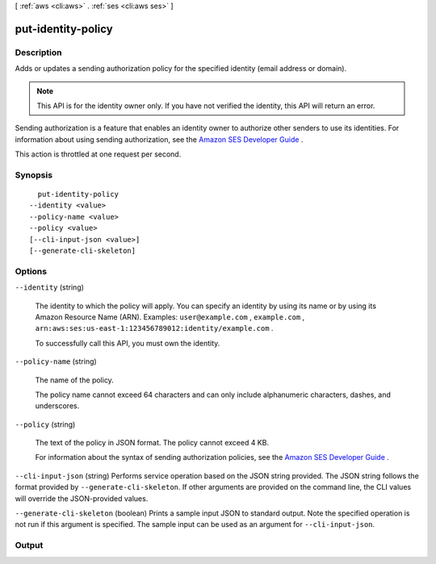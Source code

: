 [ :ref:`aws <cli:aws>` . :ref:`ses <cli:aws ses>` ]

.. _cli:aws ses put-identity-policy:


*******************
put-identity-policy
*******************



===========
Description
===========



Adds or updates a sending authorization policy for the specified identity (email address or domain).

 

.. note::

  This API is for the identity owner only. If you have not verified the identity, this API will return an error.

 

Sending authorization is a feature that enables an identity owner to authorize other senders to use its identities. For information about using sending authorization, see the `Amazon SES Developer Guide`_ .

 

This action is throttled at one request per second.



========
Synopsis
========

::

    put-identity-policy
  --identity <value>
  --policy-name <value>
  --policy <value>
  [--cli-input-json <value>]
  [--generate-cli-skeleton]




=======
Options
=======

``--identity`` (string)


  The identity to which the policy will apply. You can specify an identity by using its name or by using its Amazon Resource Name (ARN). Examples: ``user@example.com`` , ``example.com`` , ``arn:aws:ses:us-east-1:123456789012:identity/example.com`` .

   

  To successfully call this API, you must own the identity.

  

``--policy-name`` (string)


  The name of the policy.

   

  The policy name cannot exceed 64 characters and can only include alphanumeric characters, dashes, and underscores.

  

``--policy`` (string)


  The text of the policy in JSON format. The policy cannot exceed 4 KB.

   

  For information about the syntax of sending authorization policies, see the `Amazon SES Developer Guide`_ . 

  

``--cli-input-json`` (string)
Performs service operation based on the JSON string provided. The JSON string follows the format provided by ``--generate-cli-skeleton``. If other arguments are provided on the command line, the CLI values will override the JSON-provided values.

``--generate-cli-skeleton`` (boolean)
Prints a sample input JSON to standard output. Note the specified operation is not run if this argument is specified. The sample input can be used as an argument for ``--cli-input-json``.



======
Output
======



.. _Amazon SES Developer Guide: http://docs.aws.amazon.com/ses/latest/DeveloperGuide/sending-authorization-policies.html
